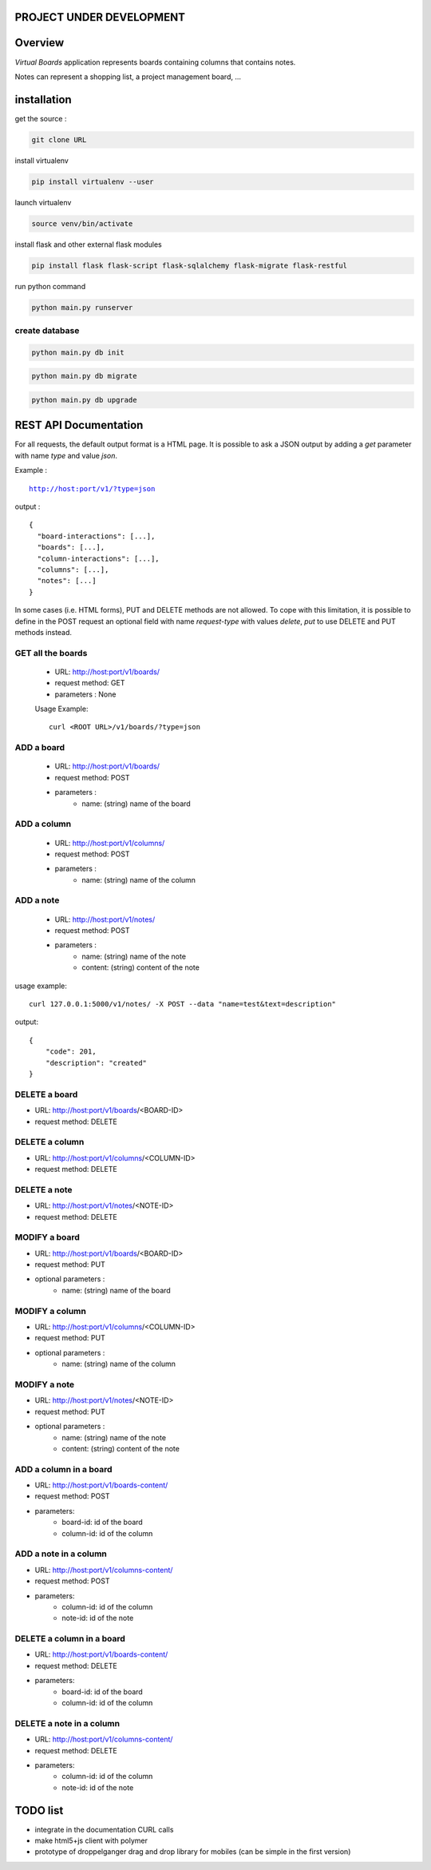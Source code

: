 PROJECT UNDER DEVELOPMENT
=========================

Overview
========

*Virtual Boards* application represents boards containing columns that contains notes.

Notes can represent a shopping list, a project management board, ...






installation
============

get the source : 

.. code:: bash

    git clone URL



install virtualenv

.. code:: bash

    pip install virtualenv --user


launch virtualenv

.. code:: bash

    source venv/bin/activate


install flask and other external flask modules

.. code:: bash

    pip install flask flask-script flask-sqlalchemy flask-migrate flask-restful

run python command

.. code:: bash

    python main.py runserver



create database
---------------

.. code:: bash

    python main.py db init

.. code:: bash

    python main.py db migrate
    
.. code:: bash

    python main.py db upgrade




REST API Documentation
======================

For all requests, the default output format is a HTML page.
It is possible to ask a JSON output by adding a *get* parameter
with name *type* and value *json*.

Example :

.. parsed-literal::
    
    http://host:port/v1/?type=json

output :

.. parsed-literal::

    {
      "board-interactions": [...],
      "boards": [...],
      "column-interactions": [...],
      "columns": [...],
      "notes": [...]
    }

In some cases (i.e. HTML forms), PUT and DELETE methods are not allowed.
To cope with this limitation, it is possible to define in the POST request
an optional field with name *request-type* with values *delete*, *put*
to use DELETE and PUT methods instead.




GET all the boards
------------------

 - URL: http://host:port/v1/boards/
 - request method: GET
 - parameters : None
 
 Usage Example: 
 
 .. parsed-literal::
 
    curl <ROOT URL>/v1/boards/?type=json
 


ADD a board
-----------

 - URL: http://host:port/v1/boards/
 - request method: POST
 - parameters :
    - name: (string) name of the board
    


ADD a column
------------

 - URL: http://host:port/v1/columns/
 - request method: POST
 - parameters :
    - name: (string) name of the column
    

ADD a note
----------

 - URL: http://host:port/v1/notes/
 - request method: POST
 - parameters :
    - name: (string) name of the note
    - content: (string) content of the note


usage example:

.. parsed-literal::

    curl 127.0.0.1:5000/v1/notes/ -X POST --data "name=test&text=description"

output:

.. parsed-literal::
    
    {
        "code": 201, 
        "description": "created"
    }

    

DELETE a board
--------------

- URL: http://host:port/v1/boards/<BOARD-ID>
- request method: DELETE


DELETE a column
---------------

- URL: http://host:port/v1/columns/<COLUMN-ID>
- request method: DELETE


DELETE a note
-------------

- URL: http://host:port/v1/notes/<NOTE-ID>
- request method: DELETE


MODIFY a board
--------------

- URL: http://host:port/v1/boards/<BOARD-ID>
- request method: PUT
- optional parameters :
    - name: (string) name of the board


MODIFY a column
---------------

- URL: http://host:port/v1/columns/<COLUMN-ID>
- request method: PUT
- optional parameters :
    - name: (string) name of the column


MODIFY a note
-------------

- URL: http://host:port/v1/notes/<NOTE-ID>
- request method: PUT
- optional parameters :
    - name: (string) name of the note
    - content: (string) content of the note


ADD a column in a board
-----------------------

- URL: http://host:port/v1/boards-content/
- request method: POST
- parameters:
    - board-id: id of the board
    - column-id: id of the column


ADD a note in a column
----------------------

- URL: http://host:port/v1/columns-content/
- request method: POST
- parameters:
    - column-id: id of the column
    - note-id: id of the note


DELETE a column in a board
--------------------------

- URL: http://host:port/v1/boards-content/
- request method: DELETE
- parameters:
    - board-id: id of the board
    - column-id: id of the column
    

DELETE a note in a column
-------------------------

- URL: http://host:port/v1/columns-content/
- request method: DELETE
- parameters:
    - column-id: id of the column
    - note-id: id of the note


TODO list
=========

- integrate in the documentation CURL calls
- make html5+js client with polymer
- prototype of droppelganger drag and drop library for mobiles (can be simple in the first version)
